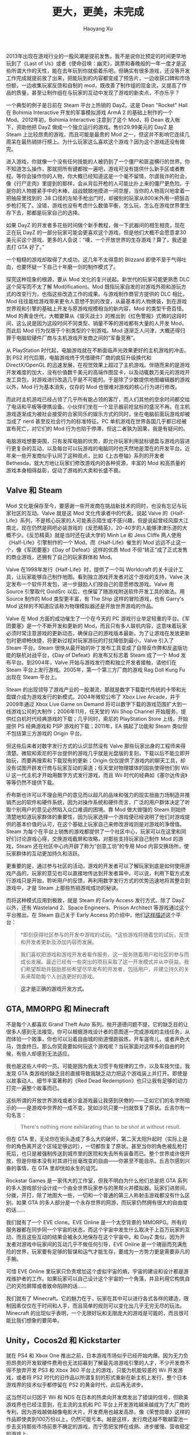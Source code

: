 #+TITLE: 更大，更美，未完成
#+CREATED: 2014-02-09
#+AUTHOR: Haoyang Xu
#+DESCRIPTION: 不可能完成的游戏正在成为主流和新的表达方式。
#+STATUS: finished
#+BELIEF: highly likely
#+TAGS: ['game', 'steam', 'mod']

2013年出现在游戏行业的一股风潮是提前发售。我不是说你比预定的时间更早地玩到了《Last
of
Us》或者《使命召唤：幽灵》，跳票和春晚般的一年一度才是这些所谓大作的天性，能在去年玩到你就偷着乐吧。但确实有很多游戏，还没等开发工作完成就提前放了出来，把能玩到的内容都变成了预告片，一边收获口碑和市场份额，一边收集玩家反馈和自制的
mod，既改善了制作组的现金流，又提高了作品的质量，甚至让制作组在与玩家的互动中发现了游戏的新卖点，不亦乐乎？

#+CAPTION: DayZ 截屏，来自官方 Tumblr

[[http://expoundite-net.qiniudn.com/unfinished-games7cf8907djw1echpohhqfmj20dw08pjsa.jpg]]
一个典型的例子是日前在 Steam 平台上热销的 DayZ。这是 Dean "Rocket" Hall
在 Bohimia Interactive 开发的军事模拟游戏 ArmA 2 的基础上制作的一个
Mod。2012年初，Bohimia Interactive 注意到了这个 Mod，将 Dean
收入帐下，资助他把 DayZ 做成一个独立运行的游戏。售价29.99美元的 DayZ 是
Steam 上比较昂贵的游戏，而且可能是最贵的 Mod
之一，但这并不影响它连续几周呆在最热销排行榜上。为什么玩家这么喜欢这个游戏？因为这个游戏还没有做完。

进入游戏，你就像一个没有任何技能的人被扔到了一个僵尸和匪盗横行的世界。你不知道怎么操作，那就把所有键都按一遍吧，游戏可没有提供什么新手区或者教程。等你会操作你的人物，你大概已经知道这是一个毫不留情，尔虞我诈的社会，像《行尸走肉》里提到的那样，会从背后开枪的人可能比扑上来的僵尸更危险。于是你的人物握紧手中的木棒，战战兢兢地摸进一间空屋，当你的人物高兴地拿着一把抽屉里找到的
.38
口径的左轮手枪出门时，却被别的玩家从800米外用一把狙击步枪打死了。没错，游戏也没有考虑什么数值平衡，怎么玩，怎么在游戏世界里生存下去，那都是玩家自己的选择。

如果 DayZ
的开发者多花些时间做个新手教程，做一下武器间的相生相克，现在正在玩 DayZ
的一部分玩家可能会更喜欢这个游戏，但是他们大概不会愿意拿30美元买这个游戏，更多的人会说：“噢，一个开放世界的生存游戏？算了，我还是去打
GTA 好了。”

一个粗糙的游戏却取得了大成功，这几年不太得意的 Blizzard
即使不至于气得吐血，也要怀疑一下自己十年磨一剑的制作模式了。

探究这种现象的根源，要从 Mod 文化的复兴说起。新世代的玩家可能更熟悉 DLC
这个简写而不太了解 Mod(ification)。Mod
既指玩家自发的对游戏外观和游玩方式的改变行为，也指这些改造工作的成果。与游戏制作商官方提供的
DLC 相比，Mod
往往能给游戏带来更令人意想不到的改变，从最基本的人物换装，到在游戏世界观和引擎的基础上开发与原游戏规模相当的新内容，Mod
的类型千奇百怪。Mod
的黄金世代，大概要算从《毁灭战士》的推出到《红色警报》式微的这段时间，这么说是因为这段时间不同类型、销量不等的游戏都有大量的人开发
Mod，而此后 Mod 行为仅限于个别类型的个别游戏。Mod
逐渐乏人问津，大概还得归罪于电脑软硬件厂商与主机游戏开发商之间的“军备竞赛”。

#+CAPTION: Doom 的 Mod 之一：辛普森一家，来自 RobertATfm@doom.wikia.com

[[http://expoundite-net.qiniudn.com/unfinished-games7cf8907dgw1echpw28qilj211s0lctfw.jpg]]
从 PlayStation
时代起，电脑游戏就在不断面临声光效果更好的主机游戏的冲击。到 PS2
时代后期，电脑游戏终于凭借硬件厂商的疯狂升级换代和 DirectX/OpenGL
的迅速发展，在视觉效果上超过了主机游戏。伴随而来的是游戏开发难度的加大，没有价值数千美元的高端作图显卡，以及动辄数万美元的游戏开发工具包，对游戏进行改造几乎是不可能的。于是除了少数提供地图编辑器的游戏以外，Mod
行为基本消失，仅存的 Mod 也很难对游戏的核心行为进行修改。

而此时主机游戏已经占领了几乎所有能占领的客厅，而人们其他的空余时间都交给了电话和平板等便携设备。小伙伴们坐在一个显示器前抢鼠标的盛况不再。在主机游戏逐渐成为被社会接受的合家同乐的娱乐方式的同时，坐在电脑前面玩游戏却被当成了
nerd 甚至反社会行为的标准特征。PC
单机游戏在世界各国几乎都已经被宣布死亡，对它们的 Mod
行为也陷于停滞，但这二者孰为因果，我是有疑问的。

电脑游戏想要突围，只有发挥电脑的优势，即允许玩家利用鼠标键盘与游戏内容进行更复杂的互动，以及每台可以玩游戏的电脑同时也天然地是潜在的开发平台。近年来一些开发商似乎认同了这种观点，比如《上古卷轴》系列的开发者
Bethesda，就大方地让玩家们修改游戏内的各种资源，丰富的 Mod
和高质量的游戏本身相得益彰，促动了游戏的大卖和长盛不衰。

** Valve 和 Steam

Mod
文化能保存至今，要感谢一些开发商在挑战新技术的同时，也没有忘记与玩家社区的互动。Valve
就是这 Mod 文化传承者中的代表。说起 Valve
的《Half-Life》系列，不是核心玩家的人可能表示陌生或不感兴趣，但是说起曾经风靡大江南北，现在仍然是网吧必装游戏的《反恐精英》，20-40岁的人能够津津乐道的大概不少。《反恐精英》就是当时还在读大学的
Minh Le 和 Jess Cliffe 两人使用《Half-Life》引擎制作的一个
Mod。而《Half-Life》催生的 Mod 远远不止这一个，像《军团要塞》《Day of
Defeat》这样的优质 Mod
不但“转正”成了正式发售的商业游戏，还拥有了自己的玩家群体和 Mod。

Valve 在1998年发行《Half-Life》时，提供了一个叫 Worldcraft
的关卡设计工具，让玩家能够自己制作地图。看到独立游戏开发者对这个游戏的支持，Valve
决定发布一个软件开发包，进一步鼓励人们按自己的意愿修改游戏。Valve 用
Source 引擎取代 GoldSrc 以后，也保留了随游戏附送软件开发工具的做法。用
Source 制作的 Mod 类型更丰富，有 The Ship 这样的冒险游戏，也有 Garry's
Mod 这样的不知道应该称为物理模拟器还是开放世界游戏的作品。

Valve 在 Mod 方面的成功催生了一个在今天的 PC
游戏行业举足轻重的平台。《军团要塞》是一个不断开发和更新的
Mod，而且只有多人联机内容，这意味着玩家必须时常注意游戏的更新动态，确保自己的游戏版本最新。为了让游戏在发放更新包时更顺畅快捷，将更新过程对玩家游玩的打扰降低到最小，Valve
引入了 Steam 平台。Steam
很快从最开始的补丁发布工具变成了自带反作弊和反盗版功能的联机对战平台，《Day
of Defeat》的发布又标志着 Steam 成了一个 Mod 发布平台。到2004年，Valve
开始与游戏发行商和独立开发者接触，请他们在 Steam
平台上发行游戏。2005年，第一个第三方厂商的游戏 Rag Doll Kung Fu 出现在
Steam 平台上。

Steam
的出现领导了游戏产业的一股潮流，那就是数字下载取代传统的卡带和光盘媒介成为游戏发行的新模式。2004年微软公布了
Xbox Live Arcade，并于2009年通过 Xbox Live Game on Demand
将可以数字下载的游戏范围扩大到一线游戏公司的大制作；2006年11月，任天堂的
Wii Shop Channel
开始服务，提供红白机时代经典游戏的下载；几乎同时，索尼的 PlayStation
Store 上线，开始提供 PS 经典游戏和 PSP 游戏的下载；2011年，EA
搞起了功能和 Steam 类似但不包括第三方游戏的 Origin 平台。

但这些后来者对数字发行方式的认识显然没有 Valve
那些玩家出身的工程师来得清楚。微软和索尼的平台提供的游戏几乎就是光盘版的复刻，下载以后不能立即开始玩，而要再搜索和下载现有的更新；Origin
仅仅提供了游戏内的聊天工具，却没有试图开辟发行商与玩家互动的渠道；任天堂对物理媒体的固执使得他们到
Wii U 这一代主机才开始用数字方式发行游戏，而且 Wii
时代的经典如《塞尔达传说》等等仍然不提供下载。

乔布斯也许可以不理会用户的意见而以超凡的品味和强力的现实扭曲力场制造并推销杰出的软件和硬件系统，因为对操作系统和硬件而言，广泛的用户群体决定了听取个别用户的意见必然陷入众口难调的困境。靠
Mod 做大做强的 Steam
则始终清楚地知道玩家群体的重要性，因为玩家选择一个游戏便已经说明了他们对游戏提供的基本价值的认可，在这个基础上玩家自己来修改游戏则是对游戏的净增值。Steam
为每个在平台上销售的游戏都提供了一个社区中心，玩家可以在这里和同好们讨论游戏心得，交换游戏截屏和攻略，对那些支持玩家自己制作
Mod 的游戏，Steam 还在社区中心内开辟了称为“创意工坊”的专用 Mod
内容交换场所，使玩家群体的互动更加持久和活跃。

更重要的是，通过参与社区的活动，游戏的开发者可以了解玩家到底是如何使用游戏产品的，玩家的意见也可以直接地传达到开发者耳中。可以说，利用下载方式发行游戏只是开始，聆听用户的反馈，再利用数字发行方式的优势迅速地将其整合到游戏中，才是
Steam 上那些热销游戏成功的秘诀。

而将这种模式应用到极致，就是 Steam 的 Early Access 发行方式。除了 DayZ
以外，还有 Wasteland 2、Space Engineers、Prison Architect
等游戏通过这个平台推出。在 Steam 自己关于 Early Access
的介绍中，他们[[http://store.steampowered.com/earlyaccessfaq/][这样描述]]这个平台：

#+BEGIN_QUOTE
  *即刻获得社区参与的开发中游戏的试玩。*这些游戏将随着您的试玩，反馈和开发者更新及添加内容而发展。
#+END_QUOTE

#+BEGIN_QUOTE
  我们喜欢把游戏和游戏开发者看作服务，这一服务随着用户和社区的参与而成长发展。最近已经有一些突出的项目采取了这一开发模式并从中获益。我们希望帮助并鼓励那些希望尽早发布的开发者，包括用户，并建立持久的关系来帮助每个人创造更好的游戏。
#+END_QUOTE

#+BEGIN_QUOTE
  *这才是正确的游戏开发方式。*
#+END_QUOTE

** GTA, MMORPG 和 Minecraft

不是每个人都喜欢 Grand Theft Auto
系列。抛开道德问题不提，它的缺乏目的让很多人感到无法接受。你可以根据游戏设计者的意图逐一完成游戏的主线任务，从而体验一个故事，你也可以沿着自由城的街道慢跑锻炼，开车遛弯儿，或者声色犬马，饱食终日。那么你究竟要如何玩这个游戏呢？当玩家面对这样多的自由的时候，有些人却感到无法适应。

我也是这些人中的一员。可能是因为我太习惯于有规律的工作，以及车技欠佳，我发现
GTA
类游戏的缺乏目的直接导致我缺乏动力把这个游戏装上并打开。即使是以故事动人、细节丰富著称的《Red
Dead Redemption》也只让我有足够的动力打完一遍整个故事而已。

#+CAPTION: 我唯一能打完的“开放世界”游戏，RDR

[[http://expoundite-net.qiniudn.com/unfinished-games7cf8907dgw1echq1itvivj20zk0k0ai3.jpg]]
这些所谓的开放世界游戏或者沙盒游戏最让我感到厌倦的------正如它们的名字所暗示的------是游戏中世界的一成不变，犹如沙坑只要一扫就恢复了原状。丘吉尔有一句名言：

#+BEGIN_QUOTE
  There's nothing more exhilarating than to be shot at without result.
#+END_QUOTE

但在 GTA
里，无论你在街头造成了多么大的破坏，第二天太阳升起时（实际上是你的角色离开这个区域足够远时），一切都恢复了原状。甚至当你的角色被乱枪打死后，也只是被强制传送到城市里的医院和失去所有装备而已。整个世界或许很开放，但是你根本没有对其进行丝毫改变的自由------你甚至不能自杀。丘吉尔感到兴奋的事情，在
GTA 里却恍如永生的诅咒。

Rockstar Games 是一家伟大的工作室，但我不明白为什么他们总是把 GTA
系列的多人游戏部分设计成一个由全世界玩家参与的黑帮火并模拟器。玩家们进房间，分拨，开打，除了地图大一些，一切和一个普通的第三人称射击游戏都没有什么区别。如果
GTA 的多人部分是一个永存世界的网游，而玩家仍然拥有很大的自由度的话......

我们就有了一个 EVE clone。EVE Online 是一个太空背景的
MMORPG。所有的服务器都在同步同一个宇宙的状态，而这个宇宙中发生什么取决于上百万玩家的互动，而且这些互动的结果会被永久地保存在这个宇宙中。和
DayZ 类似，因为开发者对游戏中玩家间的互动几乎不做任何引导，EVE Online
是一个瑰丽而充满危险的世界，玩家要有足够的智谋和运气才能生存，要成为一方势力更是需要非凡的手腕。

可惜 EVE Online
里玩家只负责增加这个虚拟宇宙的熵，宇宙的建设和设计都是游戏维护者的工作。如果玩家可以自己设计这个宇宙的一个角落，并且利用它构筑自己的天险屏障或者致命陷阱的话......

我们就有了
Minecraft。它的魅力在于，玩家在其中可以进行各式各样的建造，限制因素仅仅在于时间和人手，而且简单的规则可以变化出几乎无穷无尽的玩法。Minecraft
的出现似乎表明，一个无限好玩和无限庞大的游戏是可能的，而且很可能比我们想象的要简单。

** Unity，Cocos2d 和 Kickstarter

就在 PS4 和 Xbox One
推出之前，日本游戏市场似乎已经开始内爆。因为无力负担昂贵的开发软硬件费用也无法招募到了解最先进游戏引擎的人才，不少开发商不得不放弃开发
PS3 和 Xbox 360 平台上的游戏，只能为机能较差的 Wii 开发游戏，或者将 PS2
时代的旧作品以所谓复刻的形式重新在新主机上发行，整个日本游戏界的技术似乎都停留在
PS2 的黄金时代，此后再无进步。

这当然可以归因于 Wii 和 NDS
在日本的热卖向开发商发出了错误的信号，但欧美游戏界也已经注意到，在主流的主机和
PC
平台上开发游戏越来越成为了大厂商的专利，因为游戏越做越像电影大片，开发费用也越发高昂，像《荣誉勋章》这样的作品即使卖到100万份以上，仍然可能亏本。越是这样，发行商还越不敢越雷池一步去支持那些市场前景不确定的游戏，而宁愿把宝押在成熟、进步缓慢、营收稳定的游戏上。

我们不太能指望 Activision、UBI 和 EA 这样的公司提供给我们像 Minecraft 和
DayZ
这样的游戏，因为一个开放世界和允许玩家制订规则的游戏对它们来说过于冒险。我们也不能指望
Blizzard
这样的数值狂会允许玩家把自己游戏的平衡改得面目全非。即使这些大公司发疯资助开发了这样的游戏，等它们清醒过来以后，它们一定也会想法在游戏里加入各种各样的内购项目。

在主机平台上，欧美游戏市场有可能重现1983年的雅达利崩溃，或者进入类似于目前日本市场的寡头垄断和技术停滞阶段，如果主机游戏还是现在这样千篇一律的枪车球和砸钱游戏的话。倒是小成本的
PC
和移动平台游戏这几年的发展比较让人欣喜。一些真正好玩的游戏，也许最终只会出现在这些平台上，它们出自独立开发者和狂热的玩家手中，开发成本不高，也许像高迪的圣家族教堂一样，不断变得更大、更美，却始终不会完工。

如果不相信的话，只要看看用
[[http://unity3d.com/gallery/made-with-unity/game-list][Unity
3D]]、[[http://www.cocos2d-x.org/games/all][Cocos2d-x]]
做出来的游戏，再到 Steam Greenlight、Kickstarter 和 Indiegogo
之类网站上看看，我们不难看到这些工具和平台已经悄然改变了“好玩的游戏”的定义，并且模糊了游戏玩家与开发者之间的界限。

制作游戏的门槛越低，它成为一个表达工具的日子就越近，正如过去曾经发生在文字出版和视频制作这些行业中的一样。这个过程中当然不可避免地会出现恶俗之作，就像我们曾经有“金庸新
著”的武侠小说，Geocities，以及 YouTube
上的小猫视频，但我们可以看到隧道尽头更大、更美、未完成的新世界的光亮。
